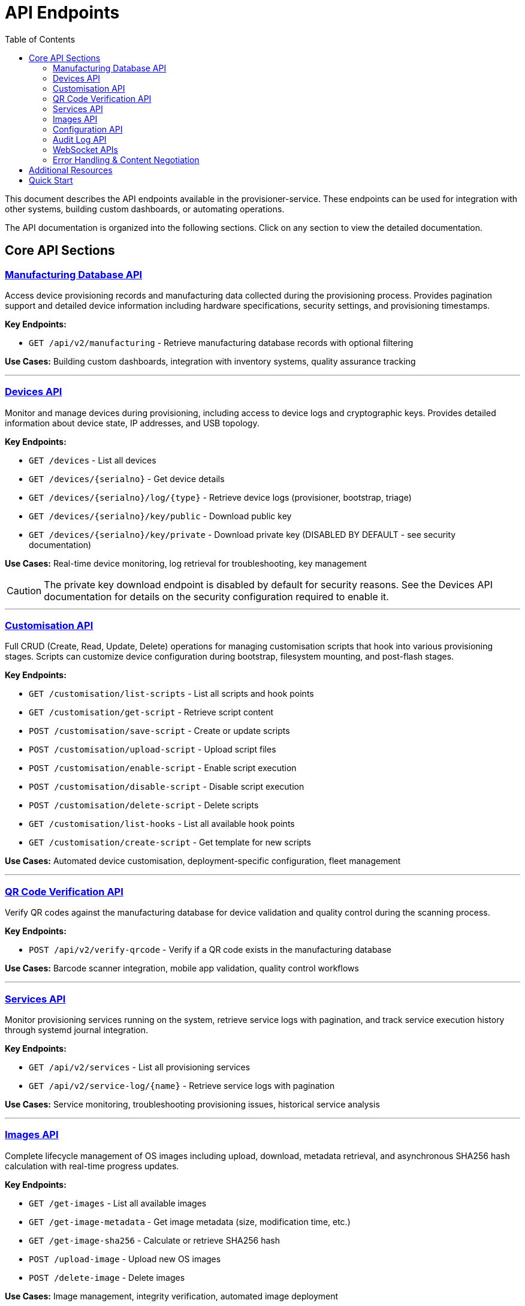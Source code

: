 = API Endpoints
:toc:
:toc-title: Table of Contents
:toclevels: 2

This document describes the API endpoints available in the provisioner-service. These endpoints can be used for integration with other systems, building custom dashboards, or automating operations.

The API documentation is organized into the following sections. Click on any section to view the detailed documentation.

== Core API Sections

=== link:api/manufacturing.adoc[Manufacturing Database API]

Access device provisioning records and manufacturing data collected during the provisioning process. Provides pagination support and detailed device information including hardware specifications, security settings, and provisioning timestamps.

**Key Endpoints:**

* `GET /api/v2/manufacturing` - Retrieve manufacturing database records with optional filtering

**Use Cases:** Building custom dashboards, integration with inventory systems, quality assurance tracking

---

=== link:api/devices.adoc[Devices API]

Monitor and manage devices during provisioning, including access to device logs and cryptographic keys. Provides detailed information about device state, IP addresses, and USB topology.

**Key Endpoints:**

* `GET /devices` - List all devices
* `GET /devices/{serialno}` - Get device details
* `GET /devices/{serialno}/log/{type}` - Retrieve device logs (provisioner, bootstrap, triage)
* `GET /devices/{serialno}/key/public` - Download public key
* `GET /devices/{serialno}/key/private` - Download private key (DISABLED BY DEFAULT - see security documentation)

**Use Cases:** Real-time device monitoring, log retrieval for troubleshooting, key management

[CAUTION]
====
The private key download endpoint is disabled by default for security reasons. See the Devices API documentation for details on the security configuration required to enable it.
====

---

=== link:api/customisation.adoc[Customisation API]

Full CRUD (Create, Read, Update, Delete) operations for managing customisation scripts that hook into various provisioning stages. Scripts can customize device configuration during bootstrap, filesystem mounting, and post-flash stages.

**Key Endpoints:**

* `GET /customisation/list-scripts` - List all scripts and hook points
* `GET /customisation/get-script` - Retrieve script content
* `POST /customisation/save-script` - Create or update scripts
* `POST /customisation/upload-script` - Upload script files
* `POST /customisation/enable-script` - Enable script execution
* `POST /customisation/disable-script` - Disable script execution
* `POST /customisation/delete-script` - Delete scripts
* `GET /customisation/list-hooks` - List all available hook points
* `GET /customisation/create-script` - Get template for new scripts

**Use Cases:** Automated device customisation, deployment-specific configuration, fleet management

---

=== link:api/qrcode.adoc[QR Code Verification API]

Verify QR codes against the manufacturing database for device validation and quality control during the scanning process.

**Key Endpoints:**

* `POST /api/v2/verify-qrcode` - Verify if a QR code exists in the manufacturing database

**Use Cases:** Barcode scanner integration, mobile app validation, quality control workflows

---

=== link:api/services.adoc[Services API]

Monitor provisioning services running on the system, retrieve service logs with pagination, and track service execution history through systemd journal integration.

**Key Endpoints:**

* `GET /api/v2/services` - List all provisioning services
* `GET /api/v2/service-log/{name}` - Retrieve service logs with pagination

**Use Cases:** Service monitoring, troubleshooting provisioning issues, historical service analysis

---

=== link:api/images.adoc[Images API]

Complete lifecycle management of OS images including upload, download, metadata retrieval, and asynchronous SHA256 hash calculation with real-time progress updates.

**Key Endpoints:**

* `GET /get-images` - List all available images
* `GET /get-image-metadata` - Get image metadata (size, modification time, etc.)
* `GET /get-image-sha256` - Calculate or retrieve SHA256 hash
* `POST /upload-image` - Upload new OS images
* `POST /delete-image` - Delete images

**Use Cases:** Image management, integrity verification, automated image deployment

---

=== link:api/configuration.adoc[Configuration API]

Manage system configuration options, firmware selection for different device families, and working directory management.

**Key Endpoints:**

* `GET /options/get` - Retrieve all configuration values
* `POST /options/set` - Update configuration
* `POST /options/clear-workdir` - Clear working directory contents
* `GET /options/firmware` - List available firmware versions
* `POST /options/firmware/set` - Set firmware version
* `GET /options/firmware/notes/{version}` - Get firmware release notes

**Use Cases:** Configuration management, firmware updates, system administration

---

=== link:api/audit.adoc[Audit Log API]

Access security audit logs that track all system access, file operations, and sensitive actions. Supports filtering by event type, date range, and includes detailed client information.

**Key Endpoints:**

* `GET /auditlog` - Query audit logs with filtering

**Use Cases:** Security monitoring, compliance auditing, incident investigation

---

=== link:api/websockets.adoc[WebSocket APIs]

Real-time bidirectional communication for device topology updates and long-running operations like SHA256 hash calculations.

**Key Endpoints:**

* `WS /ws/devices` - Real-time device topology and provisioning status
* `WS /ws/sha256` - Real-time SHA256 calculation progress

**Use Cases:** Live dashboards, progress monitoring, real-time device tracking

---

=== link:api/errors.adoc[Error Handling & Content Negotiation]

Standard error response format used across all endpoints, plus information about content negotiation between JSON and HTML responses.

**Topics Covered:**

* Standard error response format
* HTTP status codes
* Error codes and meanings
* Content negotiation (`Accept` header handling)

**Use Cases:** Error handling in client applications, debugging API issues

== Additional Resources

* link:config_vars.adoc[Configuration Variables] - Complete reference for all configuration options
* link:api/README.md[API Documentation Structure] - Information about how the documentation is organized

== Quick Start

For most integrations, you'll want to start with:

1. link:api/devices.adoc[Devices API] - Monitor device provisioning status
2. link:api/manufacturing.adoc[Manufacturing Database API] - Access provisioned device records
3. link:api/services.adoc[Services API] - Monitor service execution

For advanced customisation:

1. link:api/customisation.adoc[Customisation API] - Manage provisioning scripts
2. link:api/images.adoc[Images API] - Manage OS images
3. link:api/configuration.adoc[Configuration API] - System configuration
